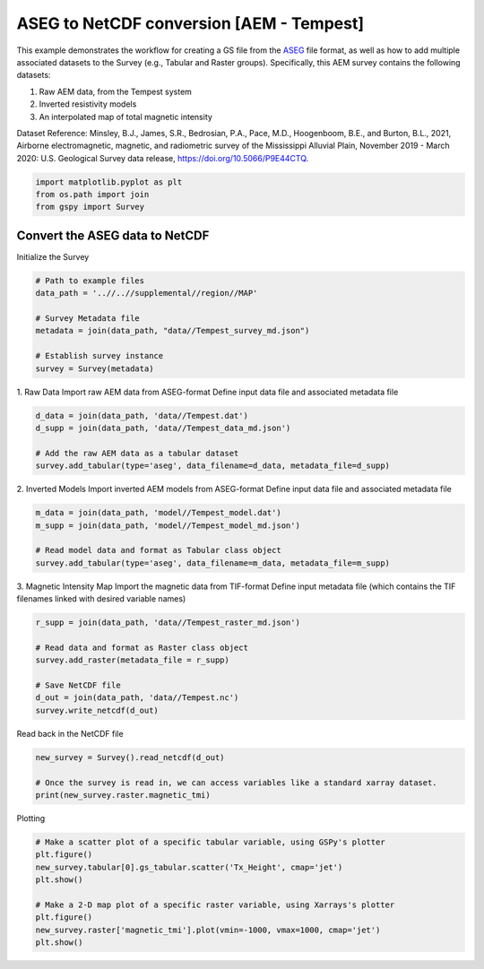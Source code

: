 
.. DO NOT EDIT.
.. THIS FILE WAS AUTOMATICALLY GENERATED BY SPHINX-GALLERY.
.. TO MAKE CHANGES, EDIT THE SOURCE PYTHON FILE:
.. "examples/Creating_GS_Files/plot_aseg_tempest_to_netcdf.py"
.. LINE NUMBERS ARE GIVEN BELOW.

.. only:: html

    .. note::
        :class: sphx-glr-download-link-note

        Click :ref:`here <sphx_glr_download_examples_Creating_GS_Files_plot_aseg_tempest_to_netcdf.py>`
        to download the full example code

.. rst-class:: sphx-glr-example-title

.. _sphx_glr_examples_Creating_GS_Files_plot_aseg_tempest_to_netcdf.py:


ASEG to NetCDF conversion [AEM - Tempest]
-----------------------------------------

This example demonstrates the workflow for creating a GS file from the `ASEG <https://www.aseg.org.au/sites/default/files/pdf/ASEG-GDF2-REV4.pdf>`_ file format, as well as how to add multiple associated datasets to the Survey (e.g., Tabular and Raster groups). Specifically, this AEM survey contains the following datasets:

1. Raw AEM data, from the Tempest system
2. Inverted resistivity models
3. An interpolated map of total magnetic intensity 

Dataset Reference:
Minsley, B.J., James, S.R., Bedrosian, P.A., Pace, M.D., Hoogenboom, B.E., and Burton, B.L., 2021, Airborne electromagnetic, magnetic, and radiometric survey of the Mississippi Alluvial Plain, November 2019 - March 2020: U.S. Geological Survey data release, https://doi.org/10.5066/P9E44CTQ.

.. GENERATED FROM PYTHON SOURCE LINES 17-21

.. code-block:: default

    import matplotlib.pyplot as plt
    from os.path import join
    from gspy import Survey








.. GENERATED FROM PYTHON SOURCE LINES 22-24

Convert the ASEG data to NetCDF
+++++++++++++++++++++++++++++++

.. GENERATED FROM PYTHON SOURCE LINES 26-27

Initialize the Survey

.. GENERATED FROM PYTHON SOURCE LINES 27-37

.. code-block:: default


    # Path to example files
    data_path = '..//..//supplemental//region//MAP'

    # Survey Metadata file
    metadata = join(data_path, "data//Tempest_survey_md.json")

    # Establish survey instance
    survey = Survey(metadata)








.. GENERATED FROM PYTHON SOURCE LINES 38-41

1. Raw Data
Import raw AEM data from ASEG-format
Define input data file and associated metadata file

.. GENERATED FROM PYTHON SOURCE LINES 41-47

.. code-block:: default

    d_data = join(data_path, 'data//Tempest.dat')
    d_supp = join(data_path, 'data//Tempest_data_md.json')

    # Add the raw AEM data as a tabular dataset
    survey.add_tabular(type='aseg', data_filename=d_data, metadata_file=d_supp)








.. GENERATED FROM PYTHON SOURCE LINES 48-51

2. Inverted Models
Import inverted AEM models from ASEG-format
Define input data file and associated metadata file

.. GENERATED FROM PYTHON SOURCE LINES 51-57

.. code-block:: default

    m_data = join(data_path, 'model//Tempest_model.dat')
    m_supp = join(data_path, 'model//Tempest_model_md.json')

    # Read model data and format as Tabular class object
    survey.add_tabular(type='aseg', data_filename=m_data, metadata_file=m_supp)








.. GENERATED FROM PYTHON SOURCE LINES 58-61

3. Magnetic Intensity Map
Import the magnetic data from TIF-format
Define input metadata file (which contains the TIF filenames linked with desired variable names)

.. GENERATED FROM PYTHON SOURCE LINES 61-70

.. code-block:: default

    r_supp = join(data_path, 'data//Tempest_raster_md.json')

    # Read data and format as Raster class object
    survey.add_raster(metadata_file = r_supp)

    # Save NetCDF file
    d_out = join(data_path, 'data//Tempest.nc')
    survey.write_netcdf(d_out)








.. GENERATED FROM PYTHON SOURCE LINES 71-72

Read back in the NetCDF file

.. GENERATED FROM PYTHON SOURCE LINES 72-77

.. code-block:: default

    new_survey = Survey().read_netcdf(d_out)

    # Once the survey is read in, we can access variables like a standard xarray dataset.
    print(new_survey.raster.magnetic_tmi)





.. rst-class:: sphx-glr-script-out

 Out:

 .. code-block:: none

    <xarray.DataArray 'magnetic_tmi' (y: 1212, x: 599)>
    [725988 values with dtype=float64]
    Coordinates:
        spatial_ref  float64 ...
      * x            (x) float64 2.928e+05 2.934e+05 2.94e+05 ... 6.51e+05 6.516e+05
      * y            (y) float64 1.607e+06 1.606e+06 ... 8.808e+05 8.802e+05
    Attributes:
        standard_name:  total_magnetic_intensity
        null_value:     1.70141e+38
        units:          nT
        valid_range:    [-17504.6640625   11490.32324219]
        long_name:      Total magnetic intensity, diurnally corrected and filtered




.. GENERATED FROM PYTHON SOURCE LINES 78-79

Plotting

.. GENERATED FROM PYTHON SOURCE LINES 79-88

.. code-block:: default


    # Make a scatter plot of a specific tabular variable, using GSPy's plotter 
    plt.figure()
    new_survey.tabular[0].gs_tabular.scatter('Tx_Height', cmap='jet')
    plt.show()

    # Make a 2-D map plot of a specific raster variable, using Xarrays's plotter 
    plt.figure()
    new_survey.raster['magnetic_tmi'].plot(vmin=-1000, vmax=1000, cmap='jet')
    plt.show()


.. rst-class:: sphx-glr-horizontal


    *

      .. image-sg:: /examples/Creating_GS_Files/images/sphx_glr_plot_aseg_tempest_to_netcdf_001.png
         :alt: plot aseg tempest to netcdf
         :srcset: /examples/Creating_GS_Files/images/sphx_glr_plot_aseg_tempest_to_netcdf_001.png
         :class: sphx-glr-multi-img

    *

      .. image-sg:: /examples/Creating_GS_Files/images/sphx_glr_plot_aseg_tempest_to_netcdf_002.png
         :alt: spatial_ref = 0.0
         :srcset: /examples/Creating_GS_Files/images/sphx_glr_plot_aseg_tempest_to_netcdf_002.png
         :class: sphx-glr-multi-img






.. rst-class:: sphx-glr-timing

   **Total running time of the script:** ( 0 minutes  4.410 seconds)


.. _sphx_glr_download_examples_Creating_GS_Files_plot_aseg_tempest_to_netcdf.py:


.. only :: html

 .. container:: sphx-glr-footer
    :class: sphx-glr-footer-example



  .. container:: sphx-glr-download sphx-glr-download-python

     :download:`Download Python source code: plot_aseg_tempest_to_netcdf.py <plot_aseg_tempest_to_netcdf.py>`



  .. container:: sphx-glr-download sphx-glr-download-jupyter

     :download:`Download Jupyter notebook: plot_aseg_tempest_to_netcdf.ipynb <plot_aseg_tempest_to_netcdf.ipynb>`


.. only:: html

 .. rst-class:: sphx-glr-signature

    `Gallery generated by Sphinx-Gallery <https://sphinx-gallery.github.io>`_
